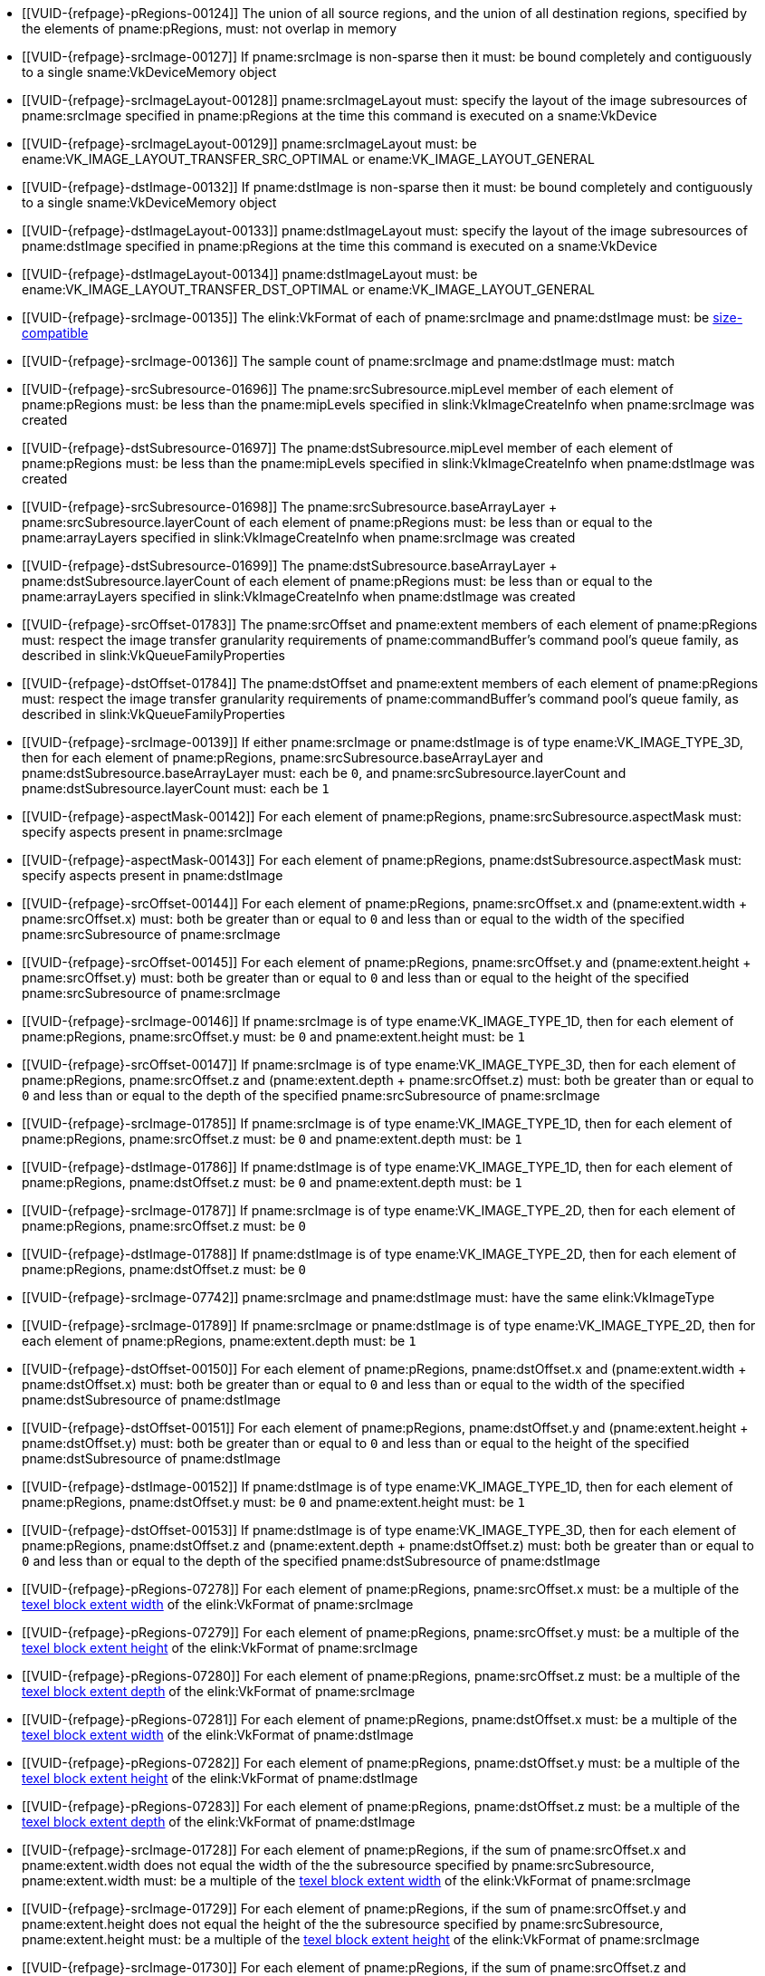 // Copyright 2020-2022 The Khronos Group Inc.
//
// SPDX-License-Identifier: CC-BY-4.0

// Common Valid Usage
// Common to VkCmdCopyImage* commands
  * [[VUID-{refpage}-pRegions-00124]]
    The union of all source regions, and the union of all destination
    regions, specified by the elements of pname:pRegions, must: not overlap
    in memory
ifdef::VK_VERSION_1_1,VK_KHR_maintenance1[]
  * [[VUID-{refpage}-srcImage-01995]]
    The <<resources-image-format-features,format features>> of
    pname:srcImage must: contain ename:VK_FORMAT_FEATURE_TRANSFER_SRC_BIT
endif::VK_VERSION_1_1,VK_KHR_maintenance1[]
ifndef::VK_VERSION_1_1,VK_KHR_sampler_ycbcr_conversion[]
  * [[VUID-{refpage}-srcImage-00127]]
    If pname:srcImage is non-sparse then it must: be bound completely and
    contiguously to a single sname:VkDeviceMemory object
endif::VK_VERSION_1_1,VK_KHR_sampler_ycbcr_conversion[]
ifdef::VK_VERSION_1_1,VK_KHR_sampler_ycbcr_conversion[]
  * [[VUID-{refpage}-srcImage-01546]]
    If pname:srcImage is non-sparse then the image or _disjoint_ plane to be
    copied must: be bound completely and contiguously to a single
    sname:VkDeviceMemory object
endif::VK_VERSION_1_1,VK_KHR_sampler_ycbcr_conversion[]
  * [[VUID-{refpage}-srcImageLayout-00128]]
    pname:srcImageLayout must: specify the layout of the image subresources
    of pname:srcImage specified in pname:pRegions at the time this command
    is executed on a sname:VkDevice
ifndef::VK_KHR_shared_presentable_image[]
  * [[VUID-{refpage}-srcImageLayout-00129]]
    pname:srcImageLayout must: be ename:VK_IMAGE_LAYOUT_TRANSFER_SRC_OPTIMAL
    or ename:VK_IMAGE_LAYOUT_GENERAL
endif::VK_KHR_shared_presentable_image[]
ifdef::VK_KHR_shared_presentable_image[]
  * [[VUID-{refpage}-srcImageLayout-01917]]
    pname:srcImageLayout must: be
    ename:VK_IMAGE_LAYOUT_TRANSFER_SRC_OPTIMAL,
    ename:VK_IMAGE_LAYOUT_GENERAL, or
    ename:VK_IMAGE_LAYOUT_SHARED_PRESENT_KHR
endif::VK_KHR_shared_presentable_image[]
ifdef::VK_VERSION_1_1,VK_KHR_maintenance1[]
  * [[VUID-{refpage}-dstImage-01996]]
    The <<resources-image-format-features,format features>> of
    pname:dstImage must: contain ename:VK_FORMAT_FEATURE_TRANSFER_DST_BIT
endif::VK_VERSION_1_1,VK_KHR_maintenance1[]
ifndef::VK_VERSION_1_1,VK_KHR_sampler_ycbcr_conversion[]
  * [[VUID-{refpage}-dstImage-00132]]
    If pname:dstImage is non-sparse then it must: be bound completely and
    contiguously to a single sname:VkDeviceMemory object
endif::VK_VERSION_1_1,VK_KHR_sampler_ycbcr_conversion[]
ifdef::VK_VERSION_1_1,VK_KHR_sampler_ycbcr_conversion[]
  * [[VUID-{refpage}-dstImage-01547]]
    If pname:dstImage is non-sparse then the image or _disjoint_ plane that
    is the destination of the copy must: be bound completely and
    contiguously to a single sname:VkDeviceMemory object
endif::VK_VERSION_1_1,VK_KHR_sampler_ycbcr_conversion[]
  * [[VUID-{refpage}-dstImageLayout-00133]]
    pname:dstImageLayout must: specify the layout of the image subresources
    of pname:dstImage specified in pname:pRegions at the time this command
    is executed on a sname:VkDevice
ifndef::VK_KHR_shared_presentable_image[]
  * [[VUID-{refpage}-dstImageLayout-00134]]
    pname:dstImageLayout must: be ename:VK_IMAGE_LAYOUT_TRANSFER_DST_OPTIMAL
    or ename:VK_IMAGE_LAYOUT_GENERAL
endif::VK_KHR_shared_presentable_image[]
ifdef::VK_KHR_shared_presentable_image[]
  * [[VUID-{refpage}-dstImageLayout-01395]]
    pname:dstImageLayout must: be
    ename:VK_IMAGE_LAYOUT_TRANSFER_DST_OPTIMAL,
    ename:VK_IMAGE_LAYOUT_GENERAL, or
    ename:VK_IMAGE_LAYOUT_SHARED_PRESENT_KHR
endif::VK_KHR_shared_presentable_image[]
ifndef::VK_VERSION_1_1,VK_KHR_sampler_ycbcr_conversion[]
  * [[VUID-{refpage}-srcImage-00135]]
    The elink:VkFormat of each of pname:srcImage and pname:dstImage must: be
    <<formats-size-compatibility,size-compatible>>
endif::VK_VERSION_1_1,VK_KHR_sampler_ycbcr_conversion[]
ifdef::VK_VERSION_1_1,VK_KHR_sampler_ycbcr_conversion[]
  * [[VUID-{refpage}-srcImage-01548]]
    If the elink:VkFormat of each of pname:srcImage and pname:dstImage is
    not a <<formats-requiring-sampler-ycbcr-conversion,_multi-planar
    format_>>, the elink:VkFormat of each of pname:srcImage and
    pname:dstImage must: be <<formats-size-compatibility,size-compatible>>
  * [[VUID-{refpage}-None-01549]]
    In a copy to or from a plane of a
    <<formats-requiring-sampler-ycbcr-conversion,multi-planar image>>, the
    elink:VkFormat of the image and plane must: be compatible according to
    <<formats-compatible-planes,the description of compatible planes>> for
    the plane being copied
endif::VK_VERSION_1_1,VK_KHR_sampler_ycbcr_conversion[]
  * [[VUID-{refpage}-srcImage-00136]]
    The sample count of pname:srcImage and pname:dstImage must: match
  * [[VUID-{refpage}-srcSubresource-01696]]
    The pname:srcSubresource.mipLevel member of each element of
    pname:pRegions must: be less than the pname:mipLevels specified in
    slink:VkImageCreateInfo when pname:srcImage was created
  * [[VUID-{refpage}-dstSubresource-01697]]
    The pname:dstSubresource.mipLevel member of each element of
    pname:pRegions must: be less than the pname:mipLevels specified in
    slink:VkImageCreateInfo when pname:dstImage was created
  * [[VUID-{refpage}-srcSubresource-01698]]
    The [eq]#pname:srcSubresource.baseArrayLayer {plus}
    pname:srcSubresource.layerCount# of each element of pname:pRegions must:
    be less than or equal to the pname:arrayLayers specified in
    slink:VkImageCreateInfo when pname:srcImage was created
  * [[VUID-{refpage}-dstSubresource-01699]]
    The [eq]#pname:dstSubresource.baseArrayLayer {plus}
    pname:dstSubresource.layerCount# of each element of pname:pRegions must:
    be less than or equal to the pname:arrayLayers specified in
    slink:VkImageCreateInfo when pname:dstImage was created
  * [[VUID-{refpage}-srcOffset-01783]]
    The pname:srcOffset and pname:extent members of each element of
    pname:pRegions must: respect the image transfer granularity requirements
    of pname:commandBuffer's command pool's queue family, as described in
    slink:VkQueueFamilyProperties
  * [[VUID-{refpage}-dstOffset-01784]]
    The pname:dstOffset and pname:extent members of each element of
    pname:pRegions must: respect the image transfer granularity requirements
    of pname:commandBuffer's command pool's queue family, as described in
    slink:VkQueueFamilyProperties
ifdef::VK_EXT_fragment_density_map[]
  * [[VUID-{refpage}-dstImage-02542]]
    pname:dstImage and pname:srcImage must: not have been created with
    pname:flags containing ename:VK_IMAGE_CREATE_SUBSAMPLED_BIT_EXT
endif::VK_EXT_fragment_density_map[]
// The remaining common VU used to be in image_copy_common.adoc and have been
// rewritten to apply to the calling command rather than the structure
// parameter(s) of that command.
ifdef::VK_VERSION_1_1,VK_KHR_sampler_ycbcr_conversion[]
  * [[VUID-{refpage}-srcImage-01551]]
    If neither pname:srcImage nor pname:dstImage has a
    <<formats-requiring-sampler-ycbcr-conversion, multi-planar image
    format>> then for each element of pname:pRegions,
    pname:srcSubresource.aspectMask and pname:dstSubresource.aspectMask
    must: match
  * [[VUID-{refpage}-srcImage-01552]]
    If pname:srcImage has a elink:VkFormat with
    <<formats-requiring-sampler-ycbcr-conversion,two planes>> then for each
    element of pname:pRegions, pname:srcSubresource.aspectMask must: be
    ename:VK_IMAGE_ASPECT_PLANE_0_BIT or ename:VK_IMAGE_ASPECT_PLANE_1_BIT
  * [[VUID-{refpage}-srcImage-01553]]
    If pname:srcImage has a elink:VkFormat with
    <<formats-requiring-sampler-ycbcr-conversion,three planes>> then for
    each element of pname:pRegions, pname:srcSubresource.aspectMask must: be
    ename:VK_IMAGE_ASPECT_PLANE_0_BIT, ename:VK_IMAGE_ASPECT_PLANE_1_BIT, or
    ename:VK_IMAGE_ASPECT_PLANE_2_BIT
  * [[VUID-{refpage}-dstImage-01554]]
    If pname:dstImage has a elink:VkFormat with
    <<formats-requiring-sampler-ycbcr-conversion,two planes>> then for each
    element of pname:pRegions, pname:dstSubresource.aspectMask must: be
    ename:VK_IMAGE_ASPECT_PLANE_0_BIT or ename:VK_IMAGE_ASPECT_PLANE_1_BIT
  * [[VUID-{refpage}-dstImage-01555]]
    If pname:dstImage has a elink:VkFormat with
    <<formats-requiring-sampler-ycbcr-conversion,three planes>> then for
    each element of pname:pRegions, pname:dstSubresource.aspectMask must: be
    ename:VK_IMAGE_ASPECT_PLANE_0_BIT, ename:VK_IMAGE_ASPECT_PLANE_1_BIT, or
    ename:VK_IMAGE_ASPECT_PLANE_2_BIT
  * [[VUID-{refpage}-srcImage-01556]]
    If pname:srcImage has a
    <<formats-requiring-sampler-ycbcr-conversion,multi-planar image format>>
    and the pname:dstImage does not have a multi-planar image format, then
    for each element of pname:pRegions, pname:dstSubresource.aspectMask
    must: be ename:VK_IMAGE_ASPECT_COLOR_BIT
  * [[VUID-{refpage}-dstImage-01557]]
    If pname:dstImage has a
    <<formats-requiring-sampler-ycbcr-conversion,multi-planar image format>>
    and the pname:srcImage does not have a multi-planar image format, then
    for each element of pname:pRegions, pname:srcSubresource.aspectMask
    must: be ename:VK_IMAGE_ASPECT_COLOR_BIT
endif::VK_VERSION_1_1,VK_KHR_sampler_ycbcr_conversion[]
ifndef::VK_VERSION_1_1,VK_KHR_maintenance1[]
  * [[VUID-{refpage}-srcImage-00139]]
    If either pname:srcImage or pname:dstImage is of type
    ename:VK_IMAGE_TYPE_3D, then for each element of pname:pRegions,
    pname:srcSubresource.baseArrayLayer and
    pname:dstSubresource.baseArrayLayer must: each be `0`, and
    pname:srcSubresource.layerCount and pname:dstSubresource.layerCount
    must: each be `1`
endif::VK_VERSION_1_1,VK_KHR_maintenance1[]
ifdef::VK_VERSION_1_1,VK_KHR_maintenance1[]
  * [[VUID-{refpage}-srcImage-04443]]
    If pname:srcImage is of type ename:VK_IMAGE_TYPE_3D, then for each
    element of pname:pRegions, pname:srcSubresource.baseArrayLayer must: be
    `0` and pname:srcSubresource.layerCount must: be `1`
  * [[VUID-{refpage}-dstImage-04444]]
    If pname:dstImage is of type ename:VK_IMAGE_TYPE_3D, then for each
    element of pname:pRegions, pname:dstSubresource.baseArrayLayer must: be
    `0` and pname:dstSubresource.layerCount must: be `1`
endif::VK_VERSION_1_1,VK_KHR_maintenance1[]
  * [[VUID-{refpage}-aspectMask-00142]]
    For each element of pname:pRegions, pname:srcSubresource.aspectMask
    must: specify aspects present in pname:srcImage
  * [[VUID-{refpage}-aspectMask-00143]]
    For each element of pname:pRegions, pname:dstSubresource.aspectMask
    must: specify aspects present in pname:dstImage
  * [[VUID-{refpage}-srcOffset-00144]]
    For each element of pname:pRegions, pname:srcOffset.x and
    [eq]#(pname:extent.width {plus} pname:srcOffset.x)# must: both be
    greater than or equal to `0` and less than or equal to the width of the
    specified pname:srcSubresource of pname:srcImage
  * [[VUID-{refpage}-srcOffset-00145]]
    For each element of pname:pRegions, pname:srcOffset.y and
    [eq]#(pname:extent.height {plus} pname:srcOffset.y)# must: both be
    greater than or equal to `0` and less than or equal to the height of the
    specified pname:srcSubresource of pname:srcImage
  * [[VUID-{refpage}-srcImage-00146]]
    If pname:srcImage is of type ename:VK_IMAGE_TYPE_1D, then for each
    element of pname:pRegions, pname:srcOffset.y must: be `0` and
    pname:extent.height must: be `1`
  * [[VUID-{refpage}-srcOffset-00147]]
    If pname:srcImage is of type ename:VK_IMAGE_TYPE_3D, then for each
    element of pname:pRegions, pname:srcOffset.z and
    [eq]#(pname:extent.depth {plus} pname:srcOffset.z)# must: both be
    greater than or equal to `0` and less than or equal to the depth of the
    specified pname:srcSubresource of pname:srcImage
  * [[VUID-{refpage}-srcImage-01785]]
    If pname:srcImage is of type ename:VK_IMAGE_TYPE_1D, then for each
    element of pname:pRegions, pname:srcOffset.z must: be `0` and
    pname:extent.depth must: be `1`
  * [[VUID-{refpage}-dstImage-01786]]
    If pname:dstImage is of type ename:VK_IMAGE_TYPE_1D, then for each
    element of pname:pRegions, pname:dstOffset.z must: be `0` and
    pname:extent.depth must: be `1`
  * [[VUID-{refpage}-srcImage-01787]]
    If pname:srcImage is of type ename:VK_IMAGE_TYPE_2D, then for each
    element of pname:pRegions, pname:srcOffset.z must: be `0`
  * [[VUID-{refpage}-dstImage-01788]]
    If pname:dstImage is of type ename:VK_IMAGE_TYPE_2D, then for each
    element of pname:pRegions, pname:dstOffset.z must: be `0`
ifndef::VK_VERSION_1_1,VK_KHR_maintenance1[]
  * [[VUID-{refpage}-srcImage-07742]]
    pname:srcImage and pname:dstImage must: have the same elink:VkImageType
  * [[VUID-{refpage}-srcImage-01789]]
    If pname:srcImage or pname:dstImage is of type ename:VK_IMAGE_TYPE_2D,
    then for each element of pname:pRegions, pname:extent.depth must: be `1`
endif::VK_VERSION_1_1,VK_KHR_maintenance1[]
ifdef::VK_VERSION_1_1,VK_KHR_maintenance1[]
  * [[VUID-{refpage}-srcImage-07743]]
    If pname:srcImage and pname:dstImage have a different elink:VkImageType,
    one must: be ename:VK_IMAGE_TYPE_3D and the other must: be
    ename:VK_IMAGE_TYPE_2D
  * [[VUID-{refpage}-srcImage-07744]]
    If pname:srcImage and pname:dstImage have the same elink:VkImageType,
    the pname:layerCount member of pname:srcSubresource and
    pname:dstSubresource in each element of pname:pRegions must: match
  * [[VUID-{refpage}-srcImage-01790]]
    If pname:srcImage and pname:dstImage are both of type
    ename:VK_IMAGE_TYPE_2D, then for each element of pname:pRegions,
    pname:extent.depth must: be `1`
  * [[VUID-{refpage}-srcImage-01791]]
    If pname:srcImage is of type ename:VK_IMAGE_TYPE_2D, and pname:dstImage
    is of type ename:VK_IMAGE_TYPE_3D, then for each element of
    pname:pRegions, pname:extent.depth must: equal
    pname:srcSubresource.layerCount
  * [[VUID-{refpage}-dstImage-01792]]
    If pname:dstImage is of type ename:VK_IMAGE_TYPE_2D, and pname:srcImage
    is of type ename:VK_IMAGE_TYPE_3D, then for each element of
    pname:pRegions, pname:extent.depth must: equal
    pname:dstSubresource.layerCount
endif::VK_VERSION_1_1,VK_KHR_maintenance1[]
  * [[VUID-{refpage}-dstOffset-00150]]
    For each element of pname:pRegions, pname:dstOffset.x and
    [eq]#(pname:extent.width {plus} pname:dstOffset.x)# must: both be
    greater than or equal to `0` and less than or equal to the width of the
    specified pname:dstSubresource of pname:dstImage
  * [[VUID-{refpage}-dstOffset-00151]]
    For each element of pname:pRegions, pname:dstOffset.y and
    [eq]#(pname:extent.height {plus} pname:dstOffset.y)# must: both be
    greater than or equal to `0` and less than or equal to the height of the
    specified pname:dstSubresource of pname:dstImage
  * [[VUID-{refpage}-dstImage-00152]]
    If pname:dstImage is of type ename:VK_IMAGE_TYPE_1D, then for each
    element of pname:pRegions, pname:dstOffset.y must: be `0` and
    pname:extent.height must: be `1`
  * [[VUID-{refpage}-dstOffset-00153]]
    If pname:dstImage is of type ename:VK_IMAGE_TYPE_3D, then for each
    element of pname:pRegions, pname:dstOffset.z and
    [eq]#(pname:extent.depth {plus} pname:dstOffset.z)# must: both be
    greater than or equal to `0` and less than or equal to the depth of the
    specified pname:dstSubresource of pname:dstImage
  * [[VUID-{refpage}-pRegions-07278]]
    For each element of pname:pRegions, pname:srcOffset.x must: be a
    multiple of the <<formats-compatibility-classes,texel block extent
    width>> of the elink:VkFormat of pname:srcImage
  * [[VUID-{refpage}-pRegions-07279]]
    For each element of pname:pRegions, pname:srcOffset.y must: be a
    multiple of the <<formats-compatibility-classes,texel block extent
    height>> of the elink:VkFormat of pname:srcImage
  * [[VUID-{refpage}-pRegions-07280]]
    For each element of pname:pRegions, pname:srcOffset.z must: be a
    multiple of the <<formats-compatibility-classes,texel block extent
    depth>> of the elink:VkFormat of pname:srcImage
  * [[VUID-{refpage}-pRegions-07281]]
    For each element of pname:pRegions, pname:dstOffset.x must: be a
    multiple of the <<formats-compatibility-classes,texel block extent
    width>> of the elink:VkFormat of pname:dstImage
  * [[VUID-{refpage}-pRegions-07282]]
    For each element of pname:pRegions, pname:dstOffset.y must: be a
    multiple of the <<formats-compatibility-classes,texel block extent
    height>> of the elink:VkFormat of pname:dstImage
  * [[VUID-{refpage}-pRegions-07283]]
    For each element of pname:pRegions, pname:dstOffset.z must: be a
    multiple of the <<formats-compatibility-classes,texel block extent
    depth>> of the elink:VkFormat of pname:dstImage
  * [[VUID-{refpage}-srcImage-01728]]
    For each element of pname:pRegions, if the sum of pname:srcOffset.x and
    pname:extent.width does not equal the width of the the subresource
    specified by pname:srcSubresource, pname:extent.width must: be a
    multiple of the <<formats-compatibility-classes,texel block extent
    width>> of the elink:VkFormat of pname:srcImage
  * [[VUID-{refpage}-srcImage-01729]]
    For each element of pname:pRegions, if the sum of pname:srcOffset.y and
    pname:extent.height does not equal the height of the the subresource
    specified by pname:srcSubresource, pname:extent.height must: be a
    multiple of the <<formats-compatibility-classes,texel block extent
    height>> of the elink:VkFormat of pname:srcImage
  * [[VUID-{refpage}-srcImage-01730]]
    For each element of pname:pRegions, if the sum of pname:srcOffset.z and
    pname:extent.depth does not equal the depth of the the subresource
    specified by pname:srcSubresource, pname:extent.depth must: be a
    multiple of the <<formats-compatibility-classes,texel block extent
    depth>> of the elink:VkFormat of pname:srcImage
  * [[VUID-{refpage}-dstImage-01732]]
    For each element of pname:pRegions, if the sum of pname:dstOffset.x and
    pname:extent.width does not equal the width of the the subresource
    specified by pname:dstSubresource, pname:extent.width must: be a
    multiple of the <<formats-compatibility-classes,texel block extent
    width>> of the elink:VkFormat of pname:dstImage
  * [[VUID-{refpage}-dstImage-01733]]
    For each element of pname:pRegions, if the sum of pname:dstOffset.y and
    pname:extent.height does not equal the height of the the subresource
    specified by pname:dstSubresource, pname:extent.height must: be a
    multiple of the <<formats-compatibility-classes,texel block extent
    height>> of the elink:VkFormat of pname:dstImage
  * [[VUID-{refpage}-dstImage-01734]]
    For each element of pname:pRegions, if the sum of pname:dstOffset.z and
    pname:extent.depth does not equal the depth of the the subresource
    specified by pname:dstSubresource, pname:extent.depth must: be a
    multiple of the <<formats-compatibility-classes,texel block extent
    depth>> of the elink:VkFormat of pname:dstImage
ifndef::VK_VERSION_1_2,VK_EXT_separate_stencil_usage[]
  * [[VUID-{refpage}-srcImage-00126]]
    pname:srcImage must: have been created with
    ename:VK_IMAGE_USAGE_TRANSFER_SRC_BIT usage flag
  * [[VUID-{refpage}-dstImage-00131]]
    pname:dstImage must: have been created with
    ename:VK_IMAGE_USAGE_TRANSFER_DST_BIT usage flag
endif::VK_VERSION_1_2,VK_EXT_separate_stencil_usage[]
ifdef::VK_VERSION_1_2,VK_EXT_separate_stencil_usage[]
  * [[VUID-{refpage}-aspect-06662]]
    If the pname:aspect member of any element of pname:pRegions includes any
    flag other than ename:VK_IMAGE_ASPECT_STENCIL_BIT or pname:srcImage was
    not created with <<VkImageStencilUsageCreateInfo,separate stencil
    usage>>, ename:VK_IMAGE_USAGE_TRANSFER_SRC_BIT must: have been included
    in the slink:VkImageCreateInfo::pname:usage used to create
    pname:srcImage
  * [[VUID-{refpage}-aspect-06663]]
    If the pname:aspect member of any element of pname:pRegions includes any
    flag other than ename:VK_IMAGE_ASPECT_STENCIL_BIT or pname:dstImage was
    not created with <<VkImageStencilUsageCreateInfo,separate stencil
    usage>>, ename:VK_IMAGE_USAGE_TRANSFER_DST_BIT must: have been included
    in the slink:VkImageCreateInfo::pname:usage used to create
    pname:dstImage
  * [[VUID-{refpage}-aspect-06664]]
    If the pname:aspect member of any element of pname:pRegions includes
    ename:VK_IMAGE_ASPECT_STENCIL_BIT, and pname:srcImage was created with
    <<VkImageStencilUsageCreateInfo,separate stencil usage>>,
    ename:VK_IMAGE_USAGE_TRANSFER_SRC_BIT must: have been included in the
    slink:VkImageStencilUsageCreateInfo::pname:stencilUsage used to create
    pname:srcImage
  * [[VUID-{refpage}-aspect-06665]]
    If the pname:aspect member of any element of pname:pRegions includes
    ename:VK_IMAGE_ASPECT_STENCIL_BIT, and pname:dstImage was created with
    <<VkImageStencilUsageCreateInfo,separate stencil usage>>,
    ename:VK_IMAGE_USAGE_TRANSFER_DST_BIT must: have been included in the
    slink:VkImageStencilUsageCreateInfo::pname:stencilUsage used to create
    pname:dstImage
endif::VK_VERSION_1_2,VK_EXT_separate_stencil_usage[]
// Common Valid Usage
